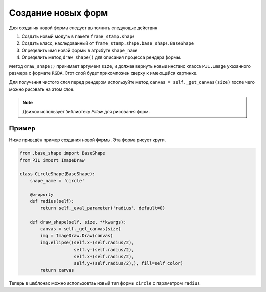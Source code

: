 Создание новых форм
-------------------


Для создания новой формы следует выполнить следующие действия

1. Создать новый модуль в пакете ``frame_stamp.shape``

2. Создать класс, наследованный от ``frame_stamp.shape.base_shape.BaseShape``

3. Определить имя новой формы в атрибуте ``shape_name``

4. Определить метод ``draw_shape()`` для описания процесса рендера формы.

Метод ``draw_shape()`` принимает аргумент ``size``, и должен вернуть новый инстанс класса ``PIL.Image`` указанного размера
с формате ``RGBA``. Этот слой будет прикомпожен сверху к имеющейся картинке.

Для получения чистого слоя перед рендером используйте метод ``canvas = self._get_canvas(size)`` после чего можно рисовать на
этом слое.

.. note:: Движок использует библиотеку `Pillow` для рисования форм.

Пример
======

Ниже приведён пример создания новой формы. Эта форма рисует круги.

.. code-block:: python

    from .base_shape import BaseShape
    from PIL import ImageDraw

    class CircleShape(BaseShape):
        shape_name = 'circle'

        @property
        def radius(self):
            return self._eval_parameter('radius', default=0)

        def draw_shape(self, size, **kwargs):
            canvas = self._get_canvas(size)
            img = ImageDraw.Draw(canvas)
            img.ellipse((self.x-(self.radius/2),
                         self.y-(self.radius/2),
                         self.x+(self.radius/2),
                         self.y+(self.radius/2),), fill=self.color)
            return canvas

Теперь в шаблонах можно использовтаь новый тип формы ``circle`` с параметром ``radius``.


